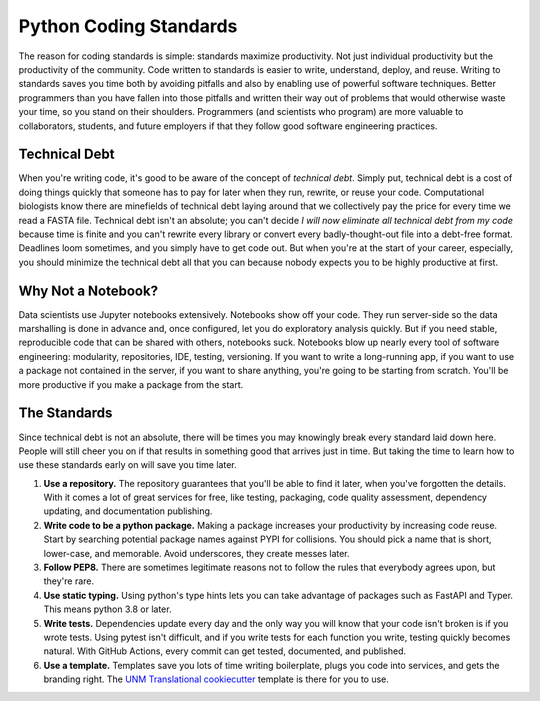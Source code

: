 =======================
Python Coding Standards
=======================
The reason for coding standards is simple: standards maximize productivity.  Not just individual productivity but the productivity
of the community. Code written to standards is easier to write, understand, deploy, and reuse.  Writing to standards saves you time
both by avoiding pitfalls and also by enabling use of powerful software techniques.  Better programmers than you have fallen into
those pitfalls and written their way out of problems that would otherwise waste your time, so you stand on their shoulders. Programmers
(and scientists who program) are more valuable to collaborators, students, and future employers if that they follow good software engineering
practices.

Technical Debt
--------------
When you're writing code, it's good to be aware of the concept of `technical debt`.  Simply put, technical debt is a cost of doing things
quickly that someone has to pay for later when they run, rewrite, or reuse your code.  Computational biologists know there are minefields
of technical debt laying around that we collectively pay the price for every time we read a FASTA file.  Technical debt isn't an absolute;
you can't decide `I will now eliminate all technical debt from my code` because time is finite and you can't rewrite every library or
convert every badly-thought-out file into a debt-free format.  Deadlines loom sometimes, and you simply have to get code out.  But when
you're at the start of your career, especially, you should minimize the technical debt all that you can because nobody expects you to be
highly productive at first.  

Why Not a Notebook?
-------------------
Data scientists use Jupyter notebooks extensively.  Notebooks show off your code.  They run server-side so the data marshalling
is done in advance and, once configured, let you do exploratory analysis quickly.  But if you need stable, reproducible code that
can be shared with others, notebooks suck.  Notebooks blow up nearly every tool of software engineering: modularity, repositories, IDE,
testing, versioning.  If you want to write a long-running app, if you want to use a package not contained in the server, if you want
to share anything, you're going to be starting from scratch.  You'll be more productive if you make a package from the start.

The Standards
-------------
Since technical debt is not an absolute, there will be times you may knowingly break every standard laid down here.  People
will still cheer you on if that results in something good that arrives just in time.  But taking the time to learn how to use these
standards early on will save you time later.

1. **Use a repository.**  The repository guarantees that you'll be able to find it later, when you've forgotten the details. With it comes a lot of great services for free, like testing, packaging, code quality assessment, dependency updating, and documentation publishing.
2. **Write code to be a python package.**  Making a package increases your productivity by increasing code reuse.  Start by searching potential package names against PYPI for collisions.  You should pick a name that is short, lower-case, and memorable.  Avoid underscores, they create messes later. 
3. **Follow PEP8.**  There are sometimes legitimate reasons not to follow the rules that everybody agrees upon, but they're rare.
4. **Use static typing.** Using python's type hints lets you can take advantage of packages such as FastAPI and Typer.  This means python 3.8 or later.
5. **Write tests.** Dependencies update every day and the only way you will know that your code isn't broken is if you wrote tests.  Using pytest isn't difficult, and if you write tests for each function you write, testing quickly becomes natural.  With GitHub Actions, every commit can get tested, documented, and published.
6. **Use a template.** Templates save you lots of time writing boilerplate, plugs you code into services, and gets the branding right. The `UNM Translational cookiecutter <https://github.com/unmtransinfo/cookiecutter-unmtransinfo-python>`_ template is there for you to use.
